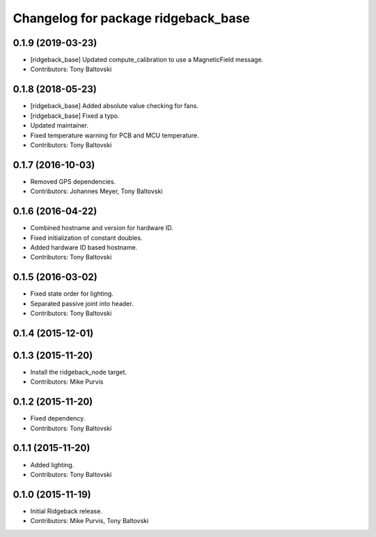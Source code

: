 ^^^^^^^^^^^^^^^^^^^^^^^^^^^^^^^^^^^^
Changelog for package ridgeback_base
^^^^^^^^^^^^^^^^^^^^^^^^^^^^^^^^^^^^

0.1.9 (2019-03-23)
------------------
* [ridgeback_base] Updated compute_calibration to use a MagneticField message.
* Contributors: Tony Baltovski

0.1.8 (2018-05-23)
------------------
* [ridgeback_base] Added absolute value checking for fans.
* [ridgeback_base] Fixed a typo.
* Updated maintainer.
* Fixed temperature warning for PCB and MCU temperature.
* Contributors: Tony Baltovski

0.1.7 (2016-10-03)
------------------
* Removed GPS dependencies.
* Contributors: Johannes Meyer, Tony Baltovski

0.1.6 (2016-04-22)
------------------
* Combined hostname and version for hardware ID.
* Fixed initialization of constant doubles.
* Added hardware ID based hostname.
* Contributors: Tony Baltovski

0.1.5 (2016-03-02)
------------------
* Fixed state order for lighting.
* Separated passive joint into header.
* Contributors: Tony Baltovski

0.1.4 (2015-12-01)
------------------

0.1.3 (2015-11-20)
------------------
* Install the ridgeback_node target.
* Contributors: Mike Purvis

0.1.2 (2015-11-20)
------------------
* Fixed dependency.
* Contributors: Tony Baltovski

0.1.1 (2015-11-20)
------------------
* Added lighting.
* Contributors: Tony Baltovski

0.1.0 (2015-11-19)
------------------
* Initial Ridgeback release.
* Contributors: Mike Purvis, Tony Baltovski
